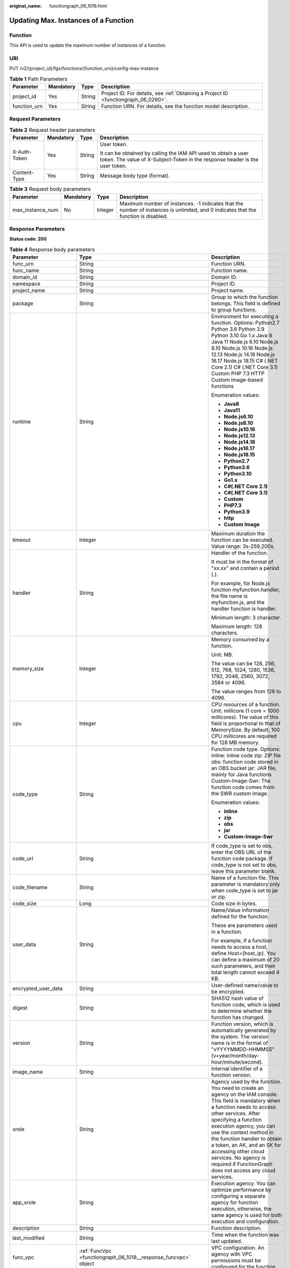 :original_name: functiongraph_06_1018.html

.. _functiongraph_06_1018:

Updating Max. Instances of a Function
=====================================

Function
--------

This API is used to update the maximum number of instances of a function.

URI
---

PUT /v2/{project_id}/fgs/functions/{function_urn}/config-max-instance

.. table:: **Table 1** Path Parameters

   +--------------+-----------+--------+-------------------------------------------------------------------------------------+
   | Parameter    | Mandatory | Type   | Description                                                                         |
   +==============+===========+========+=====================================================================================+
   | project_id   | Yes       | String | Project ID. For details, see :ref:`Obtaining a Project ID <functiongraph_06_0260>`. |
   +--------------+-----------+--------+-------------------------------------------------------------------------------------+
   | function_urn | Yes       | String | Function URN. For details, see the function model description.                      |
   +--------------+-----------+--------+-------------------------------------------------------------------------------------+

Request Parameters
------------------

.. table:: **Table 2** Request header parameters

   +-----------------+-----------------+-----------------+-----------------------------------------------------------------------------------------------------------------------------------------------+
   | Parameter       | Mandatory       | Type            | Description                                                                                                                                   |
   +=================+=================+=================+===============================================================================================================================================+
   | X-Auth-Token    | Yes             | String          | User token.                                                                                                                                   |
   |                 |                 |                 |                                                                                                                                               |
   |                 |                 |                 | It can be obtained by calling the IAM API used to obtain a user token. The value of X-Subject-Token in the response header is the user token. |
   +-----------------+-----------------+-----------------+-----------------------------------------------------------------------------------------------------------------------------------------------+
   | Content-Type    | Yes             | String          | Message body type (format).                                                                                                                   |
   +-----------------+-----------------+-----------------+-----------------------------------------------------------------------------------------------------------------------------------------------+

.. table:: **Table 3** Request body parameters

   +------------------+-----------+---------+-------------------------------------------------------------------------------------------------------------------------------------+
   | Parameter        | Mandatory | Type    | Description                                                                                                                         |
   +==================+===========+=========+=====================================================================================================================================+
   | max_instance_num | No        | Integer | Maximum number of instances. -1 indicates that the number of instances is unlimited, and 0 indicates that the function is disabled. |
   +------------------+-----------+---------+-------------------------------------------------------------------------------------------------------------------------------------+

Response Parameters
-------------------

**Status code: 200**

.. table:: **Table 4** Response body parameters

   +-----------------------+---------------------------------------------------------------------------------+---------------------------------------------------------------------------------------------------------------------------------------------------------------------------------------------------------------------------------------------------------------------------------------------------------------------------------------------------------------------------------------------------------------+
   | Parameter             | Type                                                                            | Description                                                                                                                                                                                                                                                                                                                                                                                                   |
   +=======================+=================================================================================+===============================================================================================================================================================================================================================================================================================================================================================================================================+
   | func_urn              | String                                                                          | Function URN.                                                                                                                                                                                                                                                                                                                                                                                                 |
   +-----------------------+---------------------------------------------------------------------------------+---------------------------------------------------------------------------------------------------------------------------------------------------------------------------------------------------------------------------------------------------------------------------------------------------------------------------------------------------------------------------------------------------------------+
   | func_name             | String                                                                          | Function name.                                                                                                                                                                                                                                                                                                                                                                                                |
   +-----------------------+---------------------------------------------------------------------------------+---------------------------------------------------------------------------------------------------------------------------------------------------------------------------------------------------------------------------------------------------------------------------------------------------------------------------------------------------------------------------------------------------------------+
   | domain_id             | String                                                                          | Domain ID.                                                                                                                                                                                                                                                                                                                                                                                                    |
   +-----------------------+---------------------------------------------------------------------------------+---------------------------------------------------------------------------------------------------------------------------------------------------------------------------------------------------------------------------------------------------------------------------------------------------------------------------------------------------------------------------------------------------------------+
   | namespace             | String                                                                          | Project ID.                                                                                                                                                                                                                                                                                                                                                                                                   |
   +-----------------------+---------------------------------------------------------------------------------+---------------------------------------------------------------------------------------------------------------------------------------------------------------------------------------------------------------------------------------------------------------------------------------------------------------------------------------------------------------------------------------------------------------+
   | project_name          | String                                                                          | Project name.                                                                                                                                                                                                                                                                                                                                                                                                 |
   +-----------------------+---------------------------------------------------------------------------------+---------------------------------------------------------------------------------------------------------------------------------------------------------------------------------------------------------------------------------------------------------------------------------------------------------------------------------------------------------------------------------------------------------------+
   | package               | String                                                                          | Group to which the function belongs. This field is defined to group functions.                                                                                                                                                                                                                                                                                                                                |
   +-----------------------+---------------------------------------------------------------------------------+---------------------------------------------------------------------------------------------------------------------------------------------------------------------------------------------------------------------------------------------------------------------------------------------------------------------------------------------------------------------------------------------------------------+
   | runtime               | String                                                                          | Environment for executing a function. Options: Python2.7 Python 3.6 Python 3.9 Python 3.10 Go 1.x Java 8 Java 11 Node.js 6.10 Node.js 8.10 Node.js 10.16 Node.js 12.13 Node.js 14.18 Node.js 16.17 Node.js 18.15 C# (.NET Core 2.1) C# (.NET Core 3.1) Custom PHP 7.3 HTTP Custom image-based functions                                                                                                       |
   |                       |                                                                                 |                                                                                                                                                                                                                                                                                                                                                                                                               |
   |                       |                                                                                 | Enumeration values:                                                                                                                                                                                                                                                                                                                                                                                           |
   |                       |                                                                                 |                                                                                                                                                                                                                                                                                                                                                                                                               |
   |                       |                                                                                 | -  **Java8**                                                                                                                                                                                                                                                                                                                                                                                                  |
   |                       |                                                                                 | -  **Java11**                                                                                                                                                                                                                                                                                                                                                                                                 |
   |                       |                                                                                 | -  **Node.js6.10**                                                                                                                                                                                                                                                                                                                                                                                            |
   |                       |                                                                                 | -  **Node.js8.10**                                                                                                                                                                                                                                                                                                                                                                                            |
   |                       |                                                                                 | -  **Node.js10.16**                                                                                                                                                                                                                                                                                                                                                                                           |
   |                       |                                                                                 | -  **Node.js12.13**                                                                                                                                                                                                                                                                                                                                                                                           |
   |                       |                                                                                 | -  **Node.js14.18**                                                                                                                                                                                                                                                                                                                                                                                           |
   |                       |                                                                                 | -  **Node.js16.17**                                                                                                                                                                                                                                                                                                                                                                                           |
   |                       |                                                                                 | -  **Node.js18.15**                                                                                                                                                                                                                                                                                                                                                                                           |
   |                       |                                                                                 | -  **Python2.7**                                                                                                                                                                                                                                                                                                                                                                                              |
   |                       |                                                                                 | -  **Python3.6**                                                                                                                                                                                                                                                                                                                                                                                              |
   |                       |                                                                                 | -  **Python3.10**                                                                                                                                                                                                                                                                                                                                                                                             |
   |                       |                                                                                 | -  **Go1.x**                                                                                                                                                                                                                                                                                                                                                                                                  |
   |                       |                                                                                 | -  **C#(.NET Core 2.1)**                                                                                                                                                                                                                                                                                                                                                                                      |
   |                       |                                                                                 | -  **C#(.NET Core 3.1)**                                                                                                                                                                                                                                                                                                                                                                                      |
   |                       |                                                                                 | -  **Custom**                                                                                                                                                                                                                                                                                                                                                                                                 |
   |                       |                                                                                 | -  **PHP7.3**                                                                                                                                                                                                                                                                                                                                                                                                 |
   |                       |                                                                                 | -  **Python3.9**                                                                                                                                                                                                                                                                                                                                                                                              |
   |                       |                                                                                 | -  **http**                                                                                                                                                                                                                                                                                                                                                                                                   |
   |                       |                                                                                 | -  **Custom Image**                                                                                                                                                                                                                                                                                                                                                                                           |
   +-----------------------+---------------------------------------------------------------------------------+---------------------------------------------------------------------------------------------------------------------------------------------------------------------------------------------------------------------------------------------------------------------------------------------------------------------------------------------------------------------------------------------------------------+
   | timeout               | Integer                                                                         | Maximum duration the function can be executed. Value range: 3s-259,200s.                                                                                                                                                                                                                                                                                                                                      |
   +-----------------------+---------------------------------------------------------------------------------+---------------------------------------------------------------------------------------------------------------------------------------------------------------------------------------------------------------------------------------------------------------------------------------------------------------------------------------------------------------------------------------------------------------+
   | handler               | String                                                                          | Handler of the function.                                                                                                                                                                                                                                                                                                                                                                                      |
   |                       |                                                                                 |                                                                                                                                                                                                                                                                                                                                                                                                               |
   |                       |                                                                                 | It must be in the format of "xx.xx" and contain a period (.).                                                                                                                                                                                                                                                                                                                                                 |
   |                       |                                                                                 |                                                                                                                                                                                                                                                                                                                                                                                                               |
   |                       |                                                                                 | For example, for Node.js function myfunction.handler, the file name is myfunction.js, and the handler function is handler.                                                                                                                                                                                                                                                                                    |
   |                       |                                                                                 |                                                                                                                                                                                                                                                                                                                                                                                                               |
   |                       |                                                                                 | Minimum length: 3 character.                                                                                                                                                                                                                                                                                                                                                                                  |
   |                       |                                                                                 |                                                                                                                                                                                                                                                                                                                                                                                                               |
   |                       |                                                                                 | Maximum length: 128 characters.                                                                                                                                                                                                                                                                                                                                                                               |
   +-----------------------+---------------------------------------------------------------------------------+---------------------------------------------------------------------------------------------------------------------------------------------------------------------------------------------------------------------------------------------------------------------------------------------------------------------------------------------------------------------------------------------------------------+
   | memory_size           | Integer                                                                         | Memory consumed by a function.                                                                                                                                                                                                                                                                                                                                                                                |
   |                       |                                                                                 |                                                                                                                                                                                                                                                                                                                                                                                                               |
   |                       |                                                                                 | Unit: MB.                                                                                                                                                                                                                                                                                                                                                                                                     |
   |                       |                                                                                 |                                                                                                                                                                                                                                                                                                                                                                                                               |
   |                       |                                                                                 | The value can be 128, 256, 512, 768, 1024, 1280, 1536, 1792, 2048, 2560, 3072, 3584 or 4096.                                                                                                                                                                                                                                                                                                                  |
   |                       |                                                                                 |                                                                                                                                                                                                                                                                                                                                                                                                               |
   |                       |                                                                                 | The value ranges from 128 to 4096.                                                                                                                                                                                                                                                                                                                                                                            |
   +-----------------------+---------------------------------------------------------------------------------+---------------------------------------------------------------------------------------------------------------------------------------------------------------------------------------------------------------------------------------------------------------------------------------------------------------------------------------------------------------------------------------------------------------+
   | cpu                   | Integer                                                                         | CPU resources of a function. Unit: millicore (1 core = 1000 millicores). The value of this field is proportional to that of MemorySize. By default, 100 CPU millicores are required for 128 MB memory.                                                                                                                                                                                                        |
   +-----------------------+---------------------------------------------------------------------------------+---------------------------------------------------------------------------------------------------------------------------------------------------------------------------------------------------------------------------------------------------------------------------------------------------------------------------------------------------------------------------------------------------------------+
   | code_type             | String                                                                          | Function code type. Options: inline: inline code zip: ZIP file obs: function code stored in an OBS bucket jar: JAR file, mainly for Java functions Custom-Image-Swr: The function code comes from the SWR custom image.                                                                                                                                                                                       |
   |                       |                                                                                 |                                                                                                                                                                                                                                                                                                                                                                                                               |
   |                       |                                                                                 | Enumeration values:                                                                                                                                                                                                                                                                                                                                                                                           |
   |                       |                                                                                 |                                                                                                                                                                                                                                                                                                                                                                                                               |
   |                       |                                                                                 | -  **inline**                                                                                                                                                                                                                                                                                                                                                                                                 |
   |                       |                                                                                 | -  **zip**                                                                                                                                                                                                                                                                                                                                                                                                    |
   |                       |                                                                                 | -  **obs**                                                                                                                                                                                                                                                                                                                                                                                                    |
   |                       |                                                                                 | -  **jar**                                                                                                                                                                                                                                                                                                                                                                                                    |
   |                       |                                                                                 | -  **Custom-Image-Swr**                                                                                                                                                                                                                                                                                                                                                                                       |
   +-----------------------+---------------------------------------------------------------------------------+---------------------------------------------------------------------------------------------------------------------------------------------------------------------------------------------------------------------------------------------------------------------------------------------------------------------------------------------------------------------------------------------------------------+
   | code_url              | String                                                                          | If code_type is set to obs, enter the OBS URL of the function code package. If code_type is not set to obs, leave this parameter blank.                                                                                                                                                                                                                                                                       |
   +-----------------------+---------------------------------------------------------------------------------+---------------------------------------------------------------------------------------------------------------------------------------------------------------------------------------------------------------------------------------------------------------------------------------------------------------------------------------------------------------------------------------------------------------+
   | code_filename         | String                                                                          | Name of a function file. This parameter is mandatory only when code_type is set to jar or zip.                                                                                                                                                                                                                                                                                                                |
   +-----------------------+---------------------------------------------------------------------------------+---------------------------------------------------------------------------------------------------------------------------------------------------------------------------------------------------------------------------------------------------------------------------------------------------------------------------------------------------------------------------------------------------------------+
   | code_size             | Long                                                                            | Code size in bytes.                                                                                                                                                                                                                                                                                                                                                                                           |
   +-----------------------+---------------------------------------------------------------------------------+---------------------------------------------------------------------------------------------------------------------------------------------------------------------------------------------------------------------------------------------------------------------------------------------------------------------------------------------------------------------------------------------------------------+
   | user_data             | String                                                                          | Name/Value information defined for the function.                                                                                                                                                                                                                                                                                                                                                              |
   |                       |                                                                                 |                                                                                                                                                                                                                                                                                                                                                                                                               |
   |                       |                                                                                 | These are parameters used in a function.                                                                                                                                                                                                                                                                                                                                                                      |
   |                       |                                                                                 |                                                                                                                                                                                                                                                                                                                                                                                                               |
   |                       |                                                                                 | For example, if a function needs to access a host, define Host={host_ip}. You can define a maximum of 20 such parameters, and their total length cannot exceed 4 KB.                                                                                                                                                                                                                                          |
   +-----------------------+---------------------------------------------------------------------------------+---------------------------------------------------------------------------------------------------------------------------------------------------------------------------------------------------------------------------------------------------------------------------------------------------------------------------------------------------------------------------------------------------------------+
   | encrypted_user_data   | String                                                                          | User-defined name/value to be encrypted.                                                                                                                                                                                                                                                                                                                                                                      |
   +-----------------------+---------------------------------------------------------------------------------+---------------------------------------------------------------------------------------------------------------------------------------------------------------------------------------------------------------------------------------------------------------------------------------------------------------------------------------------------------------------------------------------------------------+
   | digest                | String                                                                          | SHA512 hash value of function code, which is used to determine whether the function has changed.                                                                                                                                                                                                                                                                                                              |
   +-----------------------+---------------------------------------------------------------------------------+---------------------------------------------------------------------------------------------------------------------------------------------------------------------------------------------------------------------------------------------------------------------------------------------------------------------------------------------------------------------------------------------------------------+
   | version               | String                                                                          | Function version, which is automatically generated by the system. The version name is in the format of "vYYYYMMDD-HHMMSS" (v+year/month/day-hour/minute/second).                                                                                                                                                                                                                                              |
   +-----------------------+---------------------------------------------------------------------------------+---------------------------------------------------------------------------------------------------------------------------------------------------------------------------------------------------------------------------------------------------------------------------------------------------------------------------------------------------------------------------------------------------------------+
   | image_name            | String                                                                          | Internal identifier of a function version.                                                                                                                                                                                                                                                                                                                                                                    |
   +-----------------------+---------------------------------------------------------------------------------+---------------------------------------------------------------------------------------------------------------------------------------------------------------------------------------------------------------------------------------------------------------------------------------------------------------------------------------------------------------------------------------------------------------+
   | xrole                 | String                                                                          | Agency used by the function. You need to create an agency on the IAM console. This field is mandatory when a function needs to access other services. After specifying a function execution agency, you can use the context method in the function handler to obtain a token, an AK, and an SK for accessing other cloud services. No agency is required if FunctionGraph does not access any cloud services. |
   +-----------------------+---------------------------------------------------------------------------------+---------------------------------------------------------------------------------------------------------------------------------------------------------------------------------------------------------------------------------------------------------------------------------------------------------------------------------------------------------------------------------------------------------------+
   | app_xrole             | String                                                                          | Execution agency. You can optimize performance by configuring a separate agency for function execution, otherwise, the same agency is used for both execution and configuration.                                                                                                                                                                                                                              |
   +-----------------------+---------------------------------------------------------------------------------+---------------------------------------------------------------------------------------------------------------------------------------------------------------------------------------------------------------------------------------------------------------------------------------------------------------------------------------------------------------------------------------------------------------+
   | description           | String                                                                          | Function description.                                                                                                                                                                                                                                                                                                                                                                                         |
   +-----------------------+---------------------------------------------------------------------------------+---------------------------------------------------------------------------------------------------------------------------------------------------------------------------------------------------------------------------------------------------------------------------------------------------------------------------------------------------------------------------------------------------------------+
   | last_modified         | String                                                                          | Time when the function was last updated.                                                                                                                                                                                                                                                                                                                                                                      |
   +-----------------------+---------------------------------------------------------------------------------+---------------------------------------------------------------------------------------------------------------------------------------------------------------------------------------------------------------------------------------------------------------------------------------------------------------------------------------------------------------------------------------------------------------+
   | func_vpc              | :ref:`FuncVpc <functiongraph_06_1018__response_funcvpc>` object                 | VPC configuration. An agency with VPC permissions must be configured for the function.                                                                                                                                                                                                                                                                                                                        |
   +-----------------------+---------------------------------------------------------------------------------+---------------------------------------------------------------------------------------------------------------------------------------------------------------------------------------------------------------------------------------------------------------------------------------------------------------------------------------------------------------------------------------------------------------+
   | mount_config          | :ref:`MountConfig <functiongraph_06_1018__response_mountconfig>` object         | Mounting configuration.                                                                                                                                                                                                                                                                                                                                                                                       |
   +-----------------------+---------------------------------------------------------------------------------+---------------------------------------------------------------------------------------------------------------------------------------------------------------------------------------------------------------------------------------------------------------------------------------------------------------------------------------------------------------------------------------------------------------+
   | strategy_config       | :ref:`StrategyConfig <functiongraph_06_1018__response_strategyconfig>` object   | Function policy configuration.                                                                                                                                                                                                                                                                                                                                                                                |
   +-----------------------+---------------------------------------------------------------------------------+---------------------------------------------------------------------------------------------------------------------------------------------------------------------------------------------------------------------------------------------------------------------------------------------------------------------------------------------------------------------------------------------------------------+
   | dependencies          | Array of :ref:`Dependency <functiongraph_06_1018__response_dependency>` objects | Dependency packages.                                                                                                                                                                                                                                                                                                                                                                                          |
   +-----------------------+---------------------------------------------------------------------------------+---------------------------------------------------------------------------------------------------------------------------------------------------------------------------------------------------------------------------------------------------------------------------------------------------------------------------------------------------------------------------------------------------------------+
   | initializer_handler   | String                                                                          | Initializer of the function in the format of "xx.xx". It must contain a period (.). This parameter is mandatory when the initialization function is configured. For example, for Node.js function myfunction.initializer, the file name is myfunction.js, and the initialization function is initializer.                                                                                                     |
   +-----------------------+---------------------------------------------------------------------------------+---------------------------------------------------------------------------------------------------------------------------------------------------------------------------------------------------------------------------------------------------------------------------------------------------------------------------------------------------------------------------------------------------------------+
   | initializer_timeout   | Integer                                                                         | Maximum duration the function can be initialized. Value range: 1s-300s. This parameter is mandatory when the initialization function is configured.                                                                                                                                                                                                                                                           |
   +-----------------------+---------------------------------------------------------------------------------+---------------------------------------------------------------------------------------------------------------------------------------------------------------------------------------------------------------------------------------------------------------------------------------------------------------------------------------------------------------------------------------------------------------+
   | pre_stop_handler      | String                                                                          | The pre-stop handler of a function. The value must contain a period (.) in the format of xx.xx. For example, for Node.js function myfunction.pre_stop_handler, the file name is myfunction.js, and the initialization function is pre_stop_handler.                                                                                                                                                           |
   +-----------------------+---------------------------------------------------------------------------------+---------------------------------------------------------------------------------------------------------------------------------------------------------------------------------------------------------------------------------------------------------------------------------------------------------------------------------------------------------------------------------------------------------------+
   | pre_stop_timeout      | Integer                                                                         | Maximum duration the function can be initialized. Value range: 1s-90s.                                                                                                                                                                                                                                                                                                                                        |
   +-----------------------+---------------------------------------------------------------------------------+---------------------------------------------------------------------------------------------------------------------------------------------------------------------------------------------------------------------------------------------------------------------------------------------------------------------------------------------------------------------------------------------------------------+
   | enterprise_project_id | String                                                                          | Enterprise project ID. This parameter is mandatory if you create a function as an enterprise user.                                                                                                                                                                                                                                                                                                            |
   +-----------------------+---------------------------------------------------------------------------------+---------------------------------------------------------------------------------------------------------------------------------------------------------------------------------------------------------------------------------------------------------------------------------------------------------------------------------------------------------------------------------------------------------------+
   | long_time             | Boolean                                                                         | Whether to allow a long timeout.                                                                                                                                                                                                                                                                                                                                                                              |
   +-----------------------+---------------------------------------------------------------------------------+---------------------------------------------------------------------------------------------------------------------------------------------------------------------------------------------------------------------------------------------------------------------------------------------------------------------------------------------------------------------------------------------------------------+
   | log_group_id          | String                                                                          | Log group ID.                                                                                                                                                                                                                                                                                                                                                                                                 |
   +-----------------------+---------------------------------------------------------------------------------+---------------------------------------------------------------------------------------------------------------------------------------------------------------------------------------------------------------------------------------------------------------------------------------------------------------------------------------------------------------------------------------------------------------+
   | log_stream_id         | String                                                                          | Log stream ID.                                                                                                                                                                                                                                                                                                                                                                                                |
   +-----------------------+---------------------------------------------------------------------------------+---------------------------------------------------------------------------------------------------------------------------------------------------------------------------------------------------------------------------------------------------------------------------------------------------------------------------------------------------------------------------------------------------------------+
   | type                  | String                                                                          | v2 indicates an official version, and v1 indicates a deprecated version.                                                                                                                                                                                                                                                                                                                                      |
   |                       |                                                                                 |                                                                                                                                                                                                                                                                                                                                                                                                               |
   |                       |                                                                                 | Enumeration values:                                                                                                                                                                                                                                                                                                                                                                                           |
   |                       |                                                                                 |                                                                                                                                                                                                                                                                                                                                                                                                               |
   |                       |                                                                                 | -  **v1**                                                                                                                                                                                                                                                                                                                                                                                                     |
   |                       |                                                                                 | -  **v2**                                                                                                                                                                                                                                                                                                                                                                                                     |
   +-----------------------+---------------------------------------------------------------------------------+---------------------------------------------------------------------------------------------------------------------------------------------------------------------------------------------------------------------------------------------------------------------------------------------------------------------------------------------------------------------------------------------------------------+
   | enable_cloud_debug    | String                                                                          | Whether to enable cloud debugging to adapt to the CloudDebug scenario. (discarded)                                                                                                                                                                                                                                                                                                                            |
   +-----------------------+---------------------------------------------------------------------------------+---------------------------------------------------------------------------------------------------------------------------------------------------------------------------------------------------------------------------------------------------------------------------------------------------------------------------------------------------------------------------------------------------------------+
   | enable_dynamic_memory | Boolean                                                                         | Whether to enable dynamic memory allocation.                                                                                                                                                                                                                                                                                                                                                                  |
   +-----------------------+---------------------------------------------------------------------------------+---------------------------------------------------------------------------------------------------------------------------------------------------------------------------------------------------------------------------------------------------------------------------------------------------------------------------------------------------------------------------------------------------------------+
   | is_stateful_function  | Boolean                                                                         | Whether stateful functions are supported. This parameter is supported in FunctionGraph v2.                                                                                                                                                                                                                                                                                                                    |
   +-----------------------+---------------------------------------------------------------------------------+---------------------------------------------------------------------------------------------------------------------------------------------------------------------------------------------------------------------------------------------------------------------------------------------------------------------------------------------------------------------------------------------------------------+
   | domain_names          | String                                                                          | Private domain name configured for resolution.                                                                                                                                                                                                                                                                                                                                                                |
   +-----------------------+---------------------------------------------------------------------------------+---------------------------------------------------------------------------------------------------------------------------------------------------------------------------------------------------------------------------------------------------------------------------------------------------------------------------------------------------------------------------------------------------------------+
   | is_return_stream      | Boolean                                                                         | Whether to return stream data. (discarded)                                                                                                                                                                                                                                                                                                                                                                    |
   +-----------------------+---------------------------------------------------------------------------------+---------------------------------------------------------------------------------------------------------------------------------------------------------------------------------------------------------------------------------------------------------------------------------------------------------------------------------------------------------------------------------------------------------------+
   | enable_auth_in_header | Boolean                                                                         | Whether to add authentication information to request header for custom image-based functions.                                                                                                                                                                                                                                                                                                                 |
   +-----------------------+---------------------------------------------------------------------------------+---------------------------------------------------------------------------------------------------------------------------------------------------------------------------------------------------------------------------------------------------------------------------------------------------------------------------------------------------------------------------------------------------------------+

.. _functiongraph_06_1018__response_funcvpc:

.. table:: **Table 5** FuncVpc

   =============== ================ ===============
   Parameter       Type             Description
   =============== ================ ===============
   domain_id       String           Domain name ID.
   namespace       String           Project ID.
   vpc_name        String           VPC name.
   vpc_id          String           VPC ID.
   subnet_name     String           Subnet name.
   subnet_id       String           Subnet ID.
   cidr            String           Subnet mask.
   gateway         String           Gateway.
   security_groups Array of strings Security group.
   =============== ================ ===============

.. _functiongraph_06_1018__response_mountconfig:

.. table:: **Table 6** MountConfig

   +-------------+-------------------------------------------------------------------------------+--------------------+
   | Parameter   | Type                                                                          | Description        |
   +=============+===============================================================================+====================+
   | mount_user  | :ref:`MountUser <functiongraph_06_1018__response_mountuser>` object           | User information.  |
   +-------------+-------------------------------------------------------------------------------+--------------------+
   | func_mounts | Array of :ref:`FuncMount <functiongraph_06_1018__response_funcmount>` objects | Mounted resources. |
   +-------------+-------------------------------------------------------------------------------+--------------------+

.. _functiongraph_06_1018__response_mountuser:

.. table:: **Table 7** MountUser

   ============= ====== ================================================
   Parameter     Type   Description
   ============= ====== ================================================
   user_id       String User ID, a non-0 integer from -1 to 65534.
   user_group_id String User group ID, a non-0 integer from -1 to 65534.
   ============= ====== ================================================

.. _functiongraph_06_1018__response_funcmount:

.. table:: **Table 8** FuncMount

   +------------------+--------+----------------------------------------------------------------------------------------------------------------+
   | Parameter        | Type   | Description                                                                                                    |
   +==================+========+================================================================================================================+
   | mount_type       | String | Mount type. The value can be sfs, sfsTurbo, or ecs. This parameter is mandatory when func_mounts is not empty. |
   +------------------+--------+----------------------------------------------------------------------------------------------------------------+
   | mount_resource   | String | ID of the mounted resource (cloud service ID). This parameter is mandatory when func_mounts is not empty.      |
   +------------------+--------+----------------------------------------------------------------------------------------------------------------+
   | mount_share_path | String | Remote mount path. For example, 192.168.0.12:/data. This parameter is mandatory if mount_type is set to ecs.   |
   +------------------+--------+----------------------------------------------------------------------------------------------------------------+
   | local_mount_path | String | Function access path. This parameter is mandatory when func_mounts is not empty.                               |
   +------------------+--------+----------------------------------------------------------------------------------------------------------------+

.. _functiongraph_06_1018__response_strategyconfig:

.. table:: **Table 9** StrategyConfig

   +-----------------------+-----------------------+-------------------------------------------------------------------------------------------------------------------------+
   | Parameter             | Type                  | Description                                                                                                             |
   +=======================+=======================+=========================================================================================================================+
   | concurrency           | Integer               | Maximum number of instances for a single function. For v1, the value can be 0 or -1; for v2, it ranges from -1 to 1000. |
   |                       |                       |                                                                                                                         |
   |                       |                       | -  -1: The function has unlimited instances.                                                                            |
   |                       |                       | -  0: The function is disabled.                                                                                         |
   +-----------------------+-----------------------+-------------------------------------------------------------------------------------------------------------------------+
   | concurrent_num        | Integer               | Number of concurrent requests per instance. This parameter is supported only by v2. The value ranges from 1 to 1,000.   |
   +-----------------------+-----------------------+-------------------------------------------------------------------------------------------------------------------------+

.. _functiongraph_06_1018__response_dependency:

.. table:: **Table 10** Dependency

   +-----------------------+-----------------------+---------------------------------------------------------------------------------------------------------------------------------------------------------------------------------------------------------------------------------------------------------------------------------------------------------+
   | Parameter             | Type                  | Description                                                                                                                                                                                                                                                                                             |
   +=======================+=======================+=========================================================================================================================================================================================================================================================================================================+
   | id                    | String                | Dependency version ID.                                                                                                                                                                                                                                                                                  |
   +-----------------------+-----------------------+---------------------------------------------------------------------------------------------------------------------------------------------------------------------------------------------------------------------------------------------------------------------------------------------------------+
   | owner                 | String                | Domain ID of the dependency owner.                                                                                                                                                                                                                                                                      |
   +-----------------------+-----------------------+---------------------------------------------------------------------------------------------------------------------------------------------------------------------------------------------------------------------------------------------------------------------------------------------------------+
   | link                  | String                | URL of the dependency on OBS.                                                                                                                                                                                                                                                                           |
   +-----------------------+-----------------------+---------------------------------------------------------------------------------------------------------------------------------------------------------------------------------------------------------------------------------------------------------------------------------------------------------+
   | runtime               | String                | Environment for executing a function. Options: Python2.7 Python 3.6 Python 3.9 Python 3.10 Go 1.x Java 8 Java 11 Node.js 6.10 Node.js 8.10 Node.js 10.16 Node.js 12.13 Node.js 14.18 Node.js 16.17 Node.js 18.15 C# (.NET Core 2.1) C# (.NET Core 3.1) Custom PHP 7.3 HTTP Custom image-based functions |
   |                       |                       |                                                                                                                                                                                                                                                                                                         |
   |                       |                       | Enumeration values:                                                                                                                                                                                                                                                                                     |
   |                       |                       |                                                                                                                                                                                                                                                                                                         |
   |                       |                       | -  **Java8**                                                                                                                                                                                                                                                                                            |
   |                       |                       | -  **Java11**                                                                                                                                                                                                                                                                                           |
   |                       |                       | -  **Node.js6.10**                                                                                                                                                                                                                                                                                      |
   |                       |                       | -  **Node.js8.10**                                                                                                                                                                                                                                                                                      |
   |                       |                       | -  **Node.js10.16**                                                                                                                                                                                                                                                                                     |
   |                       |                       | -  **Node.js12.13**                                                                                                                                                                                                                                                                                     |
   |                       |                       | -  **Node.js14.18**                                                                                                                                                                                                                                                                                     |
   |                       |                       | -  **Node.js16.17**                                                                                                                                                                                                                                                                                     |
   |                       |                       | -  **Node.js18.15**                                                                                                                                                                                                                                                                                     |
   |                       |                       | -  **Python2.7**                                                                                                                                                                                                                                                                                        |
   |                       |                       | -  **Python3.6**                                                                                                                                                                                                                                                                                        |
   |                       |                       | -  **Python3.10**                                                                                                                                                                                                                                                                                       |
   |                       |                       | -  **Go1.x**                                                                                                                                                                                                                                                                                            |
   |                       |                       | -  **C#(.NET Core 2.1)**                                                                                                                                                                                                                                                                                |
   |                       |                       | -  **C#(.NET Core 3.1)**                                                                                                                                                                                                                                                                                |
   |                       |                       | -  **Custom**                                                                                                                                                                                                                                                                                           |
   |                       |                       | -  **PHP7.3**                                                                                                                                                                                                                                                                                           |
   |                       |                       | -  **Python3.9**                                                                                                                                                                                                                                                                                        |
   |                       |                       | -  **http**                                                                                                                                                                                                                                                                                             |
   |                       |                       | -  **Custom Image**                                                                                                                                                                                                                                                                                     |
   +-----------------------+-----------------------+---------------------------------------------------------------------------------------------------------------------------------------------------------------------------------------------------------------------------------------------------------------------------------------------------------+
   | etag                  | String                | MD5 value of a dependency.                                                                                                                                                                                                                                                                              |
   +-----------------------+-----------------------+---------------------------------------------------------------------------------------------------------------------------------------------------------------------------------------------------------------------------------------------------------------------------------------------------------+
   | size                  | Long                  | Dependency size.                                                                                                                                                                                                                                                                                        |
   +-----------------------+-----------------------+---------------------------------------------------------------------------------------------------------------------------------------------------------------------------------------------------------------------------------------------------------------------------------------------------------+
   | name                  | String                | Dependence name.                                                                                                                                                                                                                                                                                        |
   +-----------------------+-----------------------+---------------------------------------------------------------------------------------------------------------------------------------------------------------------------------------------------------------------------------------------------------------------------------------------------------+
   | description           | String                | Dependency description.                                                                                                                                                                                                                                                                                 |
   +-----------------------+-----------------------+---------------------------------------------------------------------------------------------------------------------------------------------------------------------------------------------------------------------------------------------------------------------------------------------------------+
   | file_name             | String                | File name of a dependency package (ZIP).                                                                                                                                                                                                                                                                |
   +-----------------------+-----------------------+---------------------------------------------------------------------------------------------------------------------------------------------------------------------------------------------------------------------------------------------------------------------------------------------------------+
   | version               | Long                  | Dependency version ID.                                                                                                                                                                                                                                                                                  |
   +-----------------------+-----------------------+---------------------------------------------------------------------------------------------------------------------------------------------------------------------------------------------------------------------------------------------------------------------------------------------------------+
   | dep_id                | String                | Dependency ID.                                                                                                                                                                                                                                                                                          |
   +-----------------------+-----------------------+---------------------------------------------------------------------------------------------------------------------------------------------------------------------------------------------------------------------------------------------------------------------------------------------------------+
   | last_modified         | Integer               | Time when the function was last updated.                                                                                                                                                                                                                                                                |
   +-----------------------+-----------------------+---------------------------------------------------------------------------------------------------------------------------------------------------------------------------------------------------------------------------------------------------------------------------------------------------------+

**Status code: 400**

.. table:: **Table 11** Response body parameters

   ========== ====== ==============
   Parameter  Type   Description
   ========== ====== ==============
   error_code String Error code.
   error_msg  String Error message.
   ========== ====== ==============

**Status code: 401**

.. table:: **Table 12** Response body parameters

   ========== ====== ==============
   Parameter  Type   Description
   ========== ====== ==============
   error_code String Error code.
   error_msg  String Error message.
   ========== ====== ==============

**Status code: 403**

.. table:: **Table 13** Response body parameters

   ========== ====== ==============
   Parameter  Type   Description
   ========== ====== ==============
   error_code String Error code.
   error_msg  String Error message.
   ========== ====== ==============

**Status code: 404**

.. table:: **Table 14** Response body parameters

   ========== ====== ==============
   Parameter  Type   Description
   ========== ====== ==============
   error_code String Error code.
   error_msg  String Error message.
   ========== ====== ==============

**Status code: 500**

.. table:: **Table 15** Response body parameters

   ========== ====== ==============
   Parameter  Type   Description
   ========== ====== ==============
   error_code String Error code.
   error_msg  String Error message.
   ========== ====== ==============

Example Requests
----------------

Update the maximum number of instances of a function to 300.

.. code-block:: text

   PUT https://{Endpoint}/v2/{project_id}/fgs/functions/{function_urn}/config-max-instance

   {
     "max_instance_num" : 300
   }

Example Responses
-----------------

**Status code: 200**

OK

.. code-block::

   {
     "func_urn" : "urn:fss:xxxxxxxx:7aad83af3e8d42e99ac194e8419e2c9b:function:default:test",
     "func_name" : "test",
     "domain_id" : "14ee2e3501124efcbca7998baa24xxxx",
     "namespace" : "46b6f338fc3445b8846c71dfb1fbxxxx",
     "project_name" : "xxxxxx",
     "package" : "default",
     "runtime" : "Node.js6.10",
     "timeout" : 3,
     "handler" : "fssExampleCsharp2.1::fssExampleCsharp21.Program::MyFunc",
     "memory_size" : 128,
     "cpu" : 300,
     "code_type" : "inline",
     "code_filename" : "index.js",
     "code_size" : 272,
     "digest" : "faa825575c45437cddd4e369bea69893bcbe195d478178462ad90984fe72993f3f59d15f41c5373f807f3e05fb9af322c55dabeb16565c386e402413458e6068",
     "version" : "latest",
     "image_name" : "latest-191025153727@zehht",
     "last_modified" : "2019-10-25 15:37:27",
     "strategy_config" : {
       "concurrency" : 300,
       "concurrent_num" : 1
     }
   }

Status Codes
------------

=========== ======================
Status Code Description
=========== ======================
200         OK
400         Bad request.
401         Unauthorized.
403         Forbidden.
404         Not found.
500         Internal server error.
=========== ======================

Error Codes
-----------

See :ref:`Error Codes <errorcode>`.
